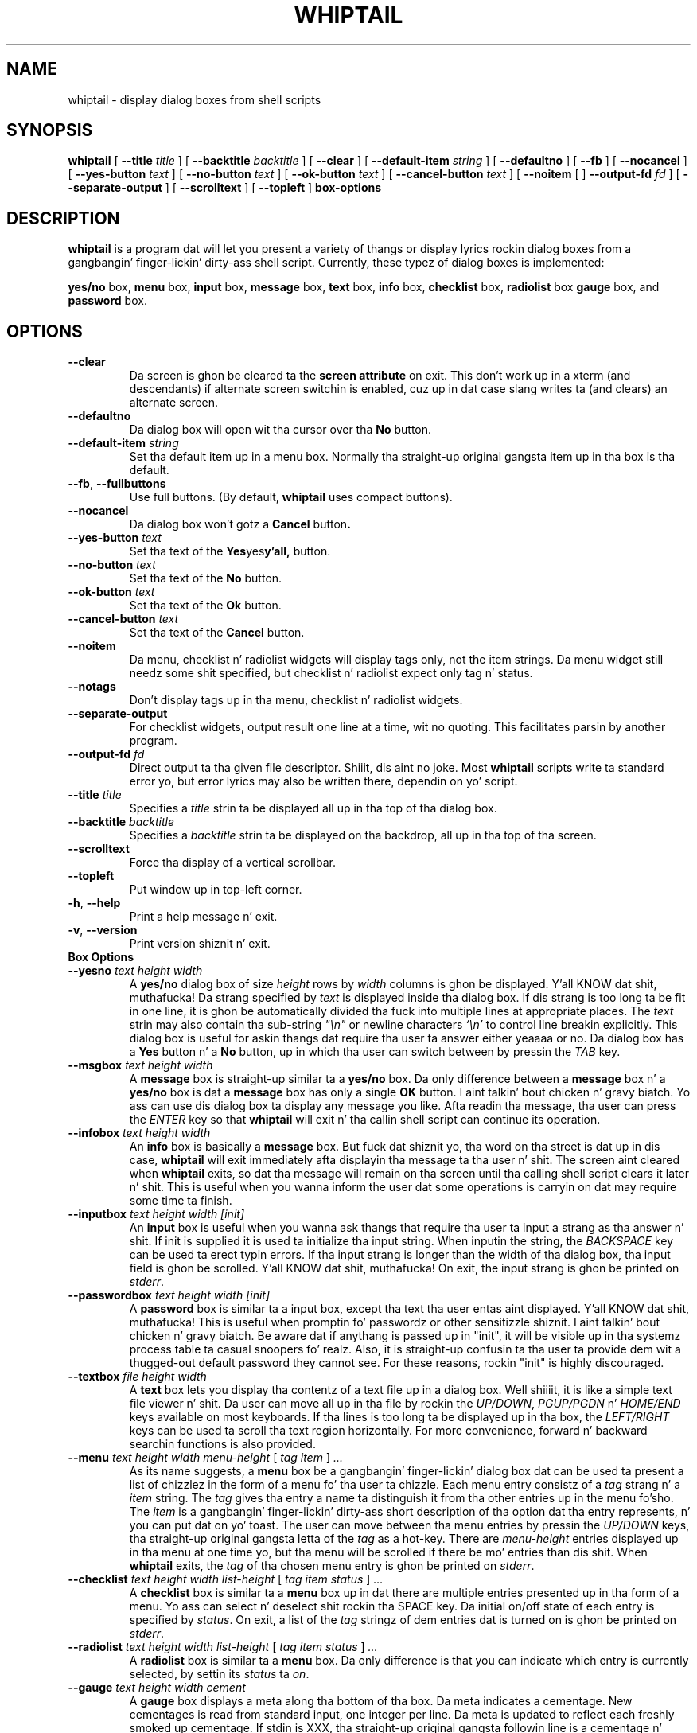 .TH WHIPTAIL 1 "31 January 2007" "Whiptail Version 0.52.5"
.SH NAME
whiptail \- display dialog boxes from shell scripts
.SH SYNOPSIS
.B whiptail
[
.B \-\-title
.I title
]
[
.B \-\-backtitle
.I backtitle
]
[
.B \-\-clear
]
[
.B \-\-default\-item
.I string
]
[
.B \-\-defaultno
]
[
.B \-\-fb
]
[
.B \-\-nocancel
]
[
.B \-\-yes\-button
.I text
]
[
.B \-\-no\-button
.I text
]
[
.B \-\-ok\-button
.I text
]
[
.B \-\-cancel\-button
.I text
]
[
.B \-\-noitem
[
]
.B \-\-output\-fd
.I fd
]
[
.B \-\-separate\-output
]
[
.B \-\-scrolltext
]
[
.B \-\-topleft
]
.B box-options
.SH DESCRIPTION
.B whiptail
is a program dat will let you present a variety of thangs or
display lyrics rockin dialog boxes from a gangbangin' finger-lickin' dirty-ass shell script. Currently,
these typez of dialog boxes is implemented: 
.LP
.BR yes/no " box," " menu" " box," " input" " box,"
.BR message " box," " text" " box," " info" " box,"
.BR checklist " box," " radiolist" " box" " gauge" " box, and"
.BR password " box."
.SH OPTIONS
.TP
.B \-\-clear
Da screen is ghon be cleared ta the
.BR "screen attribute" " on exit."
This don't work up in a xterm (and descendants) if alternate screen
switchin is enabled, cuz up in dat case slang writes ta (and clears)
an alternate screen.
.TP
.B \-\-defaultno
Da dialog box will open wit tha cursor over tha 
.BR No " button."
.TP
.BI \-\-default\-item " string"
Set  tha default item up in a menu box.
Normally tha straight-up original gangsta item up in tha box is tha default.
.TP
\fB\-\-fb\fR, \fB\-\-fullbuttons\fR
Use full buttons. (By default, 
.B whiptail
uses compact buttons). 
.TP
.B \-\-nocancel
Da dialog box won't gotz a 
.BR Cancel " button".
.TP
.BI \-\-yes\-button " text"
Set tha text of the
.BR Yes yes y'all, " button."
.TP
.BI \-\-no\-button " text"
Set tha text of the
.BR No " button."
.TP
.BI \-\-ok\-button " text"
Set tha text of the
.BR Ok " button."
.TP
.BI \-\-cancel\-button " text"
Set tha text of the
.BR Cancel " button."
.TP
.B \-\-noitem
Da menu, checklist n' radiolist widgets will display tags only, not
the item strings. Da menu widget still needz some shit specified,
but checklist n' radiolist expect only tag n' status.
.TP
.B \-\-notags
Don't display tags up in tha menu, checklist n' radiolist widgets.
.TP
.BI \-\-separate\-output
For checklist widgets, output result one line at a time, wit no
quoting.  This facilitates parsin by another program.
.TP
.BI \-\-output\-fd  " fd" 
Direct output ta tha given file descriptor. Shiiit, dis aint no joke.  Most 
.B whiptail
scripts
write ta standard error yo, but  error  lyrics  may  also  be
written there, dependin on yo' script.
.TP
.BI \-\-title " title"
Specifies a
.I title
strin ta be displayed all up in tha top of tha dialog box.
.TP
.BI \-\-backtitle " backtitle"
Specifies a
.I backtitle
strin ta be displayed on tha backdrop, all up in tha top of tha screen.
.TP
.BI \-\-scrolltext
Force tha display of a vertical scrollbar.
.TP
.BI \-\-topleft
Put window up in top-left corner.
.TP
\fB\-h\fR, \fB\-\-help\fR
Print a help message n' exit.
.TP
\fB\-v\fR, \fB\-\-version\fR
Print version shiznit n' exit.
.TP
.B Box Options
.TP
.BI \-\-yesno " text height width"
.RB A " yes/no" " dialog box of size"
.I height
rows by
.I width
columns is ghon be displayed. Y'all KNOW dat shit, muthafucka! Da strang specified by
.I text
is displayed inside tha dialog box. If dis strang is too long ta be fit
in one line, it is ghon be automatically divided tha fuck into multiple lines at
appropriate places. The
.I text
strin may also contain tha sub-string
.I
"\en"
or newline characters
.I `\en'
to control line breakin explicitly.  This dialog box is useful for
askin thangs dat require tha user ta answer either yeaaaa or no.
.RB "Da dialog box has a" " Yes" " button n' a " No
button, up in which tha user can switch between by pressin the
.IR TAB " key."
.TP
.BI \-\-msgbox " text height width"
.RB A " message" " box is straight-up similar ta a" " yes/no" " box."
Da only difference between a
.B message
box n' a
.B yes/no
box is dat a
.B message
box has only a single
.B OK
button. I aint talkin' bout chicken n' gravy biatch. Yo ass can use dis dialog box ta display any message you like.
Afta readin tha message, tha user can press the
.I ENTER
key so that
.B whiptail
will exit n' tha callin shell script can continue its operation.
.TP
.BI \-\-infobox " text height width"
.RB An " info" " box is basically a" " message" " box."
But fuck dat shiznit yo, tha word on tha street is dat up in dis case,
.B whiptail
will exit immediately afta displayin tha message ta tha user n' shit. The
screen aint cleared when
.B whiptail
exits, so dat tha message will remain on tha screen until tha calling
shell script clears it later n' shit. This is useful when you wanna inform
the user dat some operations is carryin on dat may require some
time ta finish.
.TP
.BI \-\-inputbox " text height width [init]"
.RB "An " input " box is useful when you wanna ask thangs that"
require tha user ta input a strang as tha answer n' shit. If init is supplied
it is used ta initialize tha input string.
When inputin the
string, the
.I BACKSPACE
key can be used ta erect typin errors. If tha input strang is longer than
the width of tha dialog box, tha input field is ghon be scrolled. Y'all KNOW dat shit, muthafucka! On exit,
the input strang is ghon be printed on
.IR stderr "."
.TP
.BI \-\-passwordbox " text height width [init]"
.RB "A " password " box is similar ta a input box, except tha text tha user"
entas aint displayed. Y'all KNOW dat shit, muthafucka! This is useful when promptin fo' passwordz or other
sensitizzle shiznit. I aint talkin' bout chicken n' gravy biatch. Be aware dat if anythang is passed up in "init", it
will be visible up in tha systemz process table ta casual snoopers fo' realz. Also, it
is straight-up confusin ta tha user ta provide dem wit a thugged-out default password they
cannot see. For these reasons, rockin "init" is highly discouraged.
.TP
.BI \-\-textbox " file height width"
.RB A " text" " box lets you display tha contentz of a text file up in a"
dialog box. Well shiiiit, it is like a simple text file viewer n' shit. Da user can move
all up in tha file by rockin the
.IR UP/DOWN ", " PGUP/PGDN
.RI n' " HOME/END" " keys available on most keyboards."
If tha lines is too long ta be displayed up in tha box, the
.I LEFT/RIGHT
keys can be used ta scroll tha text region horizontally. For more
convenience, forward n' backward searchin functions is also provided.
.IP "\fB\-\-menu \fItext height width menu-height \fR[ \fItag item \fR] \fI..."
As its name suggests, a
.B menu
box be a gangbangin' finger-lickin' dialog box dat can be used ta present a list of chizzlez in
the form of a menu fo' tha user ta chizzle. Each menu entry consistz of a
.IR tag " strang n' a " item " string. The"
.I tag
gives tha entry a name ta distinguish it from tha other entries up in the
menu fo'sho. The
.I item
is a gangbangin' finger-lickin' dirty-ass short description of tha option dat tha entry represents, n' you can put dat on yo' toast. The
user can move between tha menu entries by pressin the
.I UP/DOWN
keys, tha straight-up original gangsta letta of the
.I tag
as a hot-key. There are
.I menu-height
entries displayed up in tha menu at one time yo, but tha menu will be
scrolled if there be mo' entries than dis shit. When
.B whiptail
exits, the
.I tag
of tha chosen menu entry is ghon be printed on
.IR stderr "."
.IP "\fB\-\-checklist \fItext height width list-height \fR[ \fItag item status \fR] \fI..."
.RB "A " checklist " box is similar ta a " menu " box up in dat there are"
multiple entries presented up in tha form of a menu.
Yo ass can select n' deselect shit rockin tha SPACE key.  
Da initial on/off state of each entry is specified by
.IR status "."
On exit, a list of the
.I tag
stringz of dem entries dat is turned on is ghon be printed on
.IR stderr "."

.IP "\fB\-\-radiolist \fItext height width list-height \fR [ \fItag item status \fR] \fI..."
.RB "A " radiolist " box is similar ta a " menu " box.  Da only difference is"
that you can indicate which entry is currently selected, by settin its
.IR status " ta " on "."

.IP "\fB\-\-gauge \fItext height width cement\fR"
.RB "A " gauge " box displays a meta along tha bottom of tha box.
Da meta indicates a cementage.  New cementages is read from
standard input, one integer per line.  Da meta is updated
to reflect each freshly smoked up cementage.  If stdin is XXX, tha straight-up original gangsta followin line is
a cementage n' subsequent lines up ta another XXX is used fo' a freshly smoked up prompt.
Da gauge exits when EOF is reached on stdin.

.SH NOTES
whiptail interprets arguments startin wit a thugged-out dash "\-" as bein arguments.
To avoid this, n' start some text in, fo' example, a menubox item, wit a 
dash, whiptail honours tha getopt convention of acceptin tha special
argument "\-\-" which means dat all followin arguments wit dashes is to
be treated verbatim n' not parsed as options.
.SH DIAGNOSTICS
Exit status is 0 if
.BR whiptail " is exited by pressin tha " Yes yes y'all, " or " OK
button, n' 1 if the
.BR No " or " Cancel
button is pressed. Y'all KNOW dat shit, muthafucka! Otherwise, if errors occur inside
.B whiptail
or
.B whiptail
is exited by pressin the
.I ESC
key, tha exit status is -1.
.SH AUTHOR
Based on tha playa page fo' dialog(1) by:
.LP
Savio Lam (lam836@cs.cuhk.hk) - version 0.3
.LP
Stuart Herbert (S.Herbert@sheffield.ac.uk) - patch fo' version 0.4
.LP
Modifications fo' whiptail by:
.LP
Enrique Zanardi (ezanard@debian.org)
.LP
Alastair McKinstry (mckinstry@debian.org)
